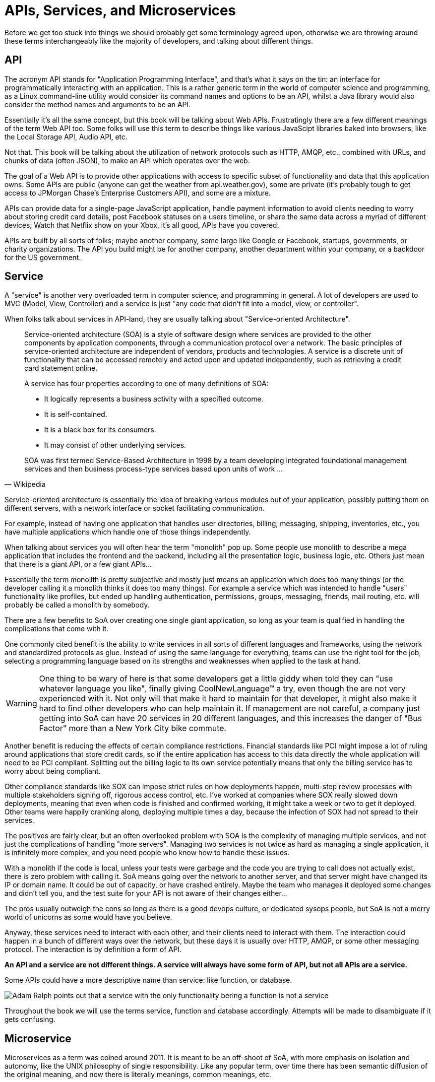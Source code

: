 = APIs, Services, and Microservices

Before we get too stuck into things we should probably get some terminology
agreed upon, otherwise we are throwing around these terms interchangeably like
the majority of developers, and talking about different things.

== API

The acronym API stands for "Application Programming Interface", and that's what it
says on the tin: an interface for programmatically interacting with an
application. This is a rather generic term in the world of computer science and
programming, as a Linux command-line utility would consider its command names
and options to be an API, whilst a Java library would also consider the method
names and arguments to be an API.

Essentially it's all the same concept, but this book will be talking about Web
APIs. Frustratingly there are a few different meanings of the term Web API too.
Some folks will use this term to describe things like various JavaScipt
libraries baked into browsers, like the Local Storage API, Audio API, etc.

Not that. This book will be talking about the utilization of network protocols
such as HTTP, AMQP, etc., combined with URLs, and chunks of data (often JSON),
to make an API which operates over the web.

The goal of a Web API is to provide other applications with access to specific
subset of functionality and data that this application owns. Some APIs are
public (anyone can get the weather from api.weather.gov), some are private (it's
probably tough to get access to JPMorgan Chase's Enterprise Customers API), and
some are a mixture.

APIs can provide data for a single-page JavaScript application, handle payment
information to avoid clients needing to worry about storing credit card details,
post Facebook statuses on a users timeline, or share the same data across a
myriad of different devices; Watch that Netflix show on your Xbox, it's all
good, APIs have you covered.

APIs are built by all sorts of folks; maybe another company, some large like
Google or Facebook, startups, governments, or charity organizations. The API you
build might be for another company, another department within your company, or a
backdoor for the US government.

== Service

A "service" is another very overloaded term in computer science, and programming
in general. A lot of developers are used to MVC (Model, View, Controller) and a
service is just "any code that didn't fit into a model, view, or controller".

When folks talk about services in API-land, they are usually talking about
"Service-oriented Architecture".

[quote,Wikipedia]
____
Service-oriented architecture (SOA) is a style of software design where services
are provided to the other components by application components, through a
communication protocol over a network. The basic principles of service-oriented
architecture are independent of vendors, products and technologies. A service is
a discrete unit of functionality that can be accessed remotely and acted upon
and updated independently, such as retrieving a credit card statement online.

A service has four properties according to one of many definitions of SOA:

- It logically represents a business activity with a specified outcome.
- It is self-contained.
- It is a black box for its consumers.
- It may consist of other underlying services.

SOA was first termed Service-Based Architecture in 1998 by a team developing
integrated foundational management services and then business process-type
services based upon units of work ...
____

Service-oriented architecture is essentially the idea of breaking various
modules out of your application, possibly putting them on different servers, with a
network interface or socket facilitating communication.

For example, instead of having one application that handles user directories,
billing, messaging, shipping, inventories, etc., you have multiple applications
which handle one of those things independently.

// TODO Diagram of example SoA, with a web app, mobile app, billing, user service, messaging service, etc.

When talking about services you will often hear the term "monolith" pop up. Some
people use monolith to describe a mega application that includes the frontend
and the backend, including all the presentation logic, business logic, etc.
Others just mean that there is a giant API, or a few giant APIs...

Essentially the term monolith is pretty subjective and mostly just means an
application which does too many things (or the developer calling it a monolith
thinks it does too many things). For example a service which was intended to handle
"users" functionality like profiles, but ended up handling authentication,
permissions, groups, messaging, friends, mail routing, etc. will probably be
called a monolith by somebody.

There are a few benefits to SoA over creating one single giant application, so
long as your team is qualified in handling the complications that come with it.

One commonly cited benefit is the ability to write services in all sorts of
different languages and frameworks, using the network and standardized protocols
as glue. Instead of using the same language for everything, teams can use the
right tool for the job, selecting a programming language based on its strengths
and weaknesses when applied to the task at hand.

WARNING: One thing to be wary of here is that some developers get a little giddy
when told they can "use whatever language you like", finally giving
CoolNewLanguage™ a try, even though the are not very experienced with it. Not
only will that make it hard to maintain for that developer, it might also make
it hard to find other developers who can help maintain it. If management are not
careful, a company just getting into SoA can have 20 services in 20 different
languages, and this increases the danger of "Bus Factor" more than a New York
City bike commute.

Another benefit is reducing the effects of certain compliance restrictions.
Financial standards like PCI might impose a lot of ruling around applications
that store credit cards, so if the entire application has access to this data
directly the whole application will need to be PCI compliant. Splitting out the
billing logic to its own service potentially means that only the billing service
has to worry about being compliant.

Other compliance standards like SOX can impose strict rules on how deployments
happen, multi-step review processes with multiple stakeholders signing off,
rigorous access control, etc. I've worked at companies where SOX really slowed
down deployments, meaning that even when code is finished and confirmed working,
it might take a week or two to get it deployed. Other teams were happily
cranking along, deploying multiple times a day, because the infection of SOX had
not spread to their services.

The positives are fairly clear, but an often overlooked problem with
SOA is the complexity of managing multiple services,
and not just the complications of handling "more servers". Managing two services
is not twice as hard as managing a single application, it is infinitely more
complex, and you need people who know how to handle these issues.

With a monolith if the code is local, unless your tests were garbage and the
code you are trying to call does not actually exist, there is zero problem with
calling it. SoA means going over the network to another server, and that server
might have changed its IP or domain name. It could be out of capacity, or have
crashed entirely. Maybe the team who manages it deployed some changes and didn't
tell you, and the test suite for your API is not aware of their changes
either...

The pros usually outweigh the cons so long as there is a good devops culture, or
dedicated sysops people, but SoA is not a merry world of unicorns as some would
have you believe.

Anyway, these services need to interact with each other, and their clients need
to interact with them. The interaction could happen in a bunch of different ways
over the network, but these days it is usually over HTTP, AMQP, or some other
messaging protocol. The interaction is by definition a form of API.

*An API and a service are not different things. A service will always have
some form of API, but not all APIs are a service.*

Some APIs could have a more descriptive name than service: like function, or
database.

image::./images/service-is-not.jpg[Adam Ralph points out that a service with the only functionality bering a function is not a service, its a function. A service which only exposes data is a database. Adding some HTTP in front does not change its name.]

Throughout the book we will use the terms service, function and database
accordingly. Attempts will be made to disambiguate if it gets confusing.

== Microservice

Microservices as a term was coined around 2011. It is meant to be an off-shoot
of SoA, with more emphasis on isolation and autonomy, like the UNIX philosophy of single responsibility. Like any popular term, over time there has been
semantic diffusion of the original meaning, and now there is literally meanings, common meanings, etc.

Some folks define microservice by some objective metric, like number of
endpoints or methods - which is essentially confusing them with functions.
Others consider the number of conceptual resources.

It is understandable, as hearing service and microservice makes you think one is
meant to be "smaller", but size in this context is not counted by the surface
area of the interface, or even the size of the entire dependency chart.

[quote,Martin Fowler and James Lewis]
____
In short, the microservice architectural style [1] is an approach to developing a single application as a suite of small services, each running in its own process and communicating with lightweight mechanisms, often an HTTP resource API. These services are built around business capabilities and independently deployable by fully automated deployment machinery. There is a bare minimum of centralized management of these services, which may be written in different programming languages and use different data storage technologies.
____

Microservices are meant to be autonomous, so avoiding have a shitload of
dependencies will certainly help with that autonomy, but not guarantee it.
Dependencies come in two flavours, much like a Brexit: hard and soft. Hard
dependencies will cause clients to crash and burn if the dependency is not
working as expected, and soft dependencies mean code can continue to work in a
degraded way.

[quote,Domain Modeling Made Functional,Scott Wlaschin]
____
If you switch one of the microservices off and anything else breaks, you don't really have a microservice architecture, you just have a distributed monolith!
____

I've worked in that architecture. The Rooms Booking service goes down, the
customer-facing social network crashes, the messaging system goes down, all of a
sudden the user application is down and sparks come flying out of terminals
throughout the entire building like the Starship Enterprise is under attack.
Tools like "service mesh", "service discovery", "circuit breakers", "distributed
tracing", and more exist to help with these problems, and we will talk about
that.

Without these things, a microservice architecture is likely to be a distributed
monolith, which has all of the downsides of a regular monolith and a whole lot more
complications added on top thanks to the joys of networking.

As microservices are meant to be a small part of the full picture, it is pretty
common to use them internally to a team/department/some sort of context, then
have larger APIs act as an "aggregate" for these services. That also will be
written about later.

Seeing as microservices are meant to be services done right, there is not much
need to talk about them as different things. We will just talk about services,
monoliths, and when we tell horror stories of octopus orgy-like intertwined
architectures we will talk about "distributed monoliths".
